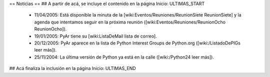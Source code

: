 == Noticias ==
## A partir de acá, se incluye el contenido en la página Inicio: ULTIMAS_START
 * 11/04/2005:  Está disponible la minuta de la [wiki:Eventos/Reuniones/ReunionSiete ReunionSiete] y la agenda que intentamos seguir en la próxima reunión ([wiki:Eventos/Reuniones/ReunionOcho ReunionOcho]).
 * 19/01/2005:  PyAr tiene su [wiki:ListaDeMail lista de correo].
 * 20/12/2005:  PyAr aparece en la lista de Python Interest Groups de Python.org ([wiki:/ListadoDePIGs leer más]).
 * 25/11/2004:  La última versión de Python ya está en la calle ([wiki:/Python24 leer más]).
## Acá finaliza la inclusión en la página Inicio: ULTIMAS_END
